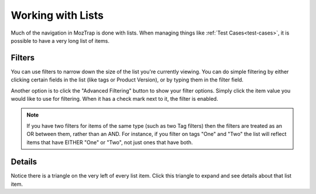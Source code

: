 .. _lists:

Working with Lists
==================

Much of the navigation in MozTrap is done with lists. When managing
things like :ref:`Test Cases<test-cases>`, it is possible to have a very long
list of items.


.. _filters:

Filters
-------

You can use filters to narrow down the size of the list you're currently
viewing. You can do simple filtering by either clicking certain fields in the
list (like tags or Product Version), or by typing them in the filter field.

Another option is to click the "Advanced Filtering" button to show your filter
options.  Simply click the item value you would like to use for filtering.  When it
has a check mark next to it, the filter is enabled.

.. Note::

    If you have two filters for items of the same type (such as two Tag
    filters) then the filters are treated as an OR between them, rather than an
    AND. For instance, if you filter on tags "One" and "Two" the list will
    reflect items that have EITHER "One" or "Two", not just ones that have
    both.

.. _details:

Details
-------

Notice there is a triangle on the very left of every list item. Click this
triangle to expand and see details about that list item.